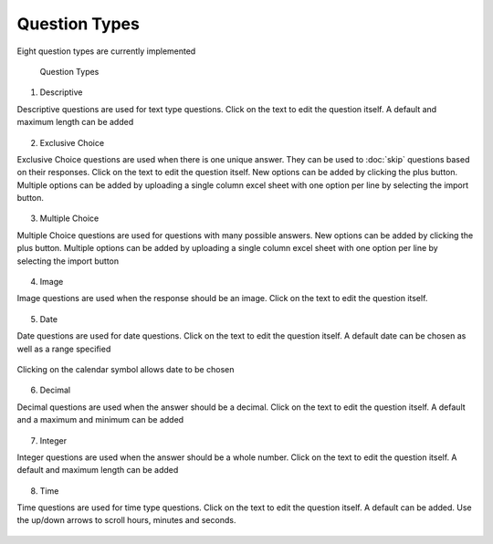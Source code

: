 .. _questions:

**************
Question Types
**************

Eight question types are currently implemented

.. figure:: images/question-types.png
   :alt: Question Types

   Question Types

1. Descriptive

Descriptive questions are used for text type questions. Click on the text to edit the question itself. A default and maximum length can be added

.. figure:: images/descriptive.png
   :alt: Descriptive Question Type

2. Exclusive Choice

Exclusive Choice questions are used when there is one unique answer. They can be used to :doc:`skip` questions based on their responses. Click on the text to edit the question itself. New options can be added by clicking the plus button. Multiple options can be added by uploading a single column excel sheet with one option per line by selecting the import button.

.. figure:: images/exclusive.png
   :alt: Exclusive Choice Question Type

3. Multiple Choice

Multiple Choice questions are used for questions with many possible answers. New options can be added by clicking the plus button. Multiple options can be added by uploading a single column excel sheet with one option per line by selecting the import button

.. figure:: images/multiple.png
   :alt: Multiple Choice Question Type

4. Image

Image questions are used when the response should be an image. Click on the text to edit the question itself. 

.. figure:: images/image.png
   :alt: Image Question Type

5. Date

Date questions are used for date questions. Click on the text to edit the question itself. A default date can be chosen as well as a range specified

.. figure:: images/date.png
   :alt: Date Question Type

Clicking on the calendar symbol allows date to be chosen

.. figure:: images/date-select.png
   :alt: Date Selection

6. Decimal

Decimal questions are used when the answer should be a decimal. Click on the text to edit the question itself. A default and a maximum and minimum can be added

.. figure:: images/decimal.png
   :alt: Decimal Question Type

7. Integer

Integer questions are used when the answer should be a whole number. Click on the text to edit the question itself. A default and maximum length can be added

.. figure:: images/integer.png
   :alt: Integer Question Type

8. Time

Time questions are used for time type questions. Click on the text to edit the question itself. A default can be added. Use the up/down arrows to scroll hours, minutes and seconds.

.. figure:: images/time.png
   :alt: Time Question Type


